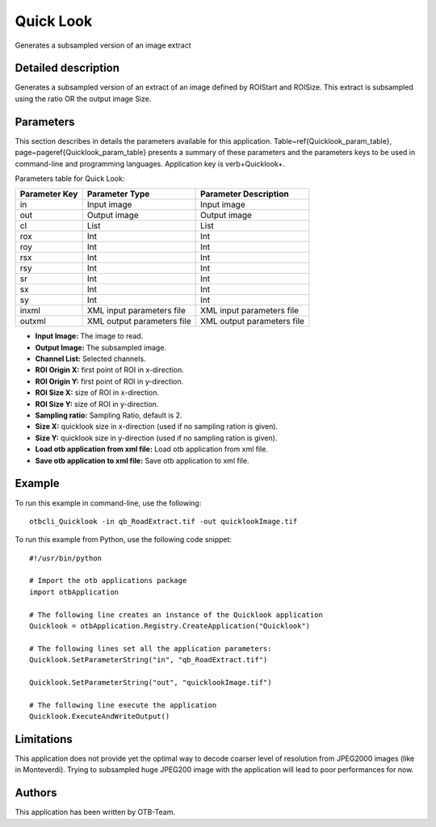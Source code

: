 Quick Look
^^^^^^^^^^

Generates a subsampled version of an image extract

Detailed description
--------------------

Generates a subsampled version of an extract of an image defined by ROIStart and ROISize. This extract is subsampled using the ratio OR the output image Size.

Parameters
----------

This section describes in details the parameters available for this application. Table~\ref{Quicklook_param_table}, page~\pageref{Quicklook_param_table} presents a summary of these parameters and the parameters keys to be used in command-line and programming languages. Application key is \verb+Quicklook+.

Parameters table for Quick Look:

+-------------+--------------------------+----------------------------------+
|Parameter Key|Parameter Type            |Parameter Description             |
+=============+==========================+==================================+
|in           |Input image               |Input image                       |
+-------------+--------------------------+----------------------------------+
|out          |Output image              |Output image                      |
+-------------+--------------------------+----------------------------------+
|cl           |List                      |List                              |
+-------------+--------------------------+----------------------------------+
|rox          |Int                       |Int                               |
+-------------+--------------------------+----------------------------------+
|roy          |Int                       |Int                               |
+-------------+--------------------------+----------------------------------+
|rsx          |Int                       |Int                               |
+-------------+--------------------------+----------------------------------+
|rsy          |Int                       |Int                               |
+-------------+--------------------------+----------------------------------+
|sr           |Int                       |Int                               |
+-------------+--------------------------+----------------------------------+
|sx           |Int                       |Int                               |
+-------------+--------------------------+----------------------------------+
|sy           |Int                       |Int                               |
+-------------+--------------------------+----------------------------------+
|inxml        |XML input parameters file |XML input parameters file         |
+-------------+--------------------------+----------------------------------+
|outxml       |XML output parameters file|XML output parameters file        |
+-------------+--------------------------+----------------------------------+

- **Input Image:** The image to read.

- **Output Image:** The subsampled image.

- **Channel List:** Selected channels.

- **ROI Origin X:** first point of ROI in x-direction.

- **ROI Origin Y:** first point of ROI in y-direction.

- **ROI Size X:** size of ROI in x-direction.

- **ROI Size Y:** size of ROI in y-direction.

- **Sampling ratio:** Sampling Ratio, default is 2.

- **Size X:** quicklook size in x-direction (used if no sampling ration is given).

- **Size Y:** quicklook size in y-direction (used if no sampling ration is given).

- **Load otb application from xml file:** Load otb application from xml file.

- **Save otb application to xml file:** Save otb application to xml file.



Example
-------

To run this example in command-line, use the following: 
::

	otbcli_Quicklook -in qb_RoadExtract.tif -out quicklookImage.tif

To run this example from Python, use the following code snippet: 

::

	#!/usr/bin/python

	# Import the otb applications package
	import otbApplication

	# The following line creates an instance of the Quicklook application 
	Quicklook = otbApplication.Registry.CreateApplication("Quicklook")

	# The following lines set all the application parameters:
	Quicklook.SetParameterString("in", "qb_RoadExtract.tif")

	Quicklook.SetParameterString("out", "quicklookImage.tif")

	# The following line execute the application
	Quicklook.ExecuteAndWriteOutput()

Limitations
-----------

This application does not provide yet the optimal way to decode coarser level of resolution from JPEG2000 images (like in Monteverdi).
Trying to subsampled huge JPEG200 image with the application will lead to poor performances for now.

Authors
-------

This application has been written by OTB-Team.

